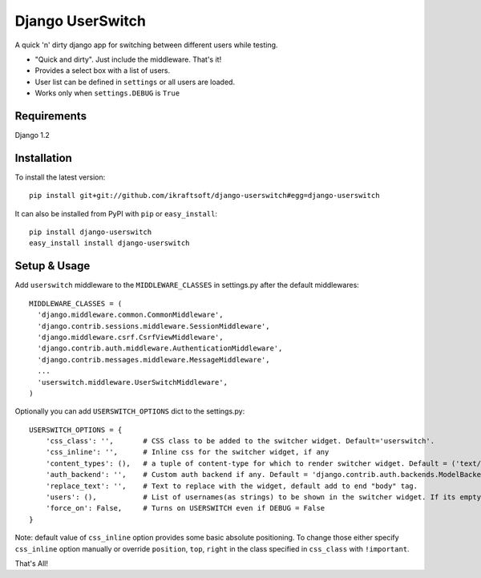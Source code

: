 =================
Django UserSwitch
=================

A quick 'n' dirty django app for switching between different users while testing.

* "Quick and dirty". Just include the middleware. That's it!
* Provides a select box with a list of users.
* User list can be defined in ``settings`` or all users are loaded.
* Works only when ``settings.DEBUG`` is ``True``

------------
Requirements
------------

Django 1.2 

------------
Installation
------------

To install the latest version:: 

    pip install git+git://github.com/ikraftsoft/django-userswitch#egg=django-userswitch

It can also be installed from PyPI with ``pip`` or ``easy_install``::

    pip install django-userswitch
    easy_install install django-userswitch

-------------
Setup & Usage
-------------


Add ``userswitch`` middleware to the ``MIDDLEWARE_CLASSES`` in settings.py after the default middlewares::

  MIDDLEWARE_CLASSES = (
    'django.middleware.common.CommonMiddleware',
    'django.contrib.sessions.middleware.SessionMiddleware',
    'django.middleware.csrf.CsrfViewMiddleware',
    'django.contrib.auth.middleware.AuthenticationMiddleware',
    'django.contrib.messages.middleware.MessageMiddleware',
    ...
    'userswitch.middleware.UserSwitchMiddleware',
  )


Optionally you can add ``USERSWITCH_OPTIONS`` dict to the settings.py::

    USERSWITCH_OPTIONS = {
        'css_class': '',       # CSS class to be added to the switcher widget. Default='userswitch'.
        'css_inline': '',      # Inline css for the switcher widget, if any
        'content_types': (),   # a tuple of content-type for which to render switcher widget. Default = ('text/html', 'application/xhtml+xml')
        'auth_backend': '',    # Custom auth backend if any. Default = 'django.contrib.auth.backends.ModelBackend'
        'replace_text': '',    # Text to replace with the widget, default add to end "body" tag.
        'users': (),           # List of usernames(as strings) to be shown in the switcher widget. If its empty, all users are loaded.
        'force_on': False,     # Turns on USERSWITCH even if DEBUG = False
    }


Note: default value of ``css_inline`` option provides some basic absolute 
positioning. To change those either specify ``css_inline`` option
manually or override ``position``, ``top``, ``right`` in the class
specified in ``css_class`` with ``!important``.
    

That's All!

